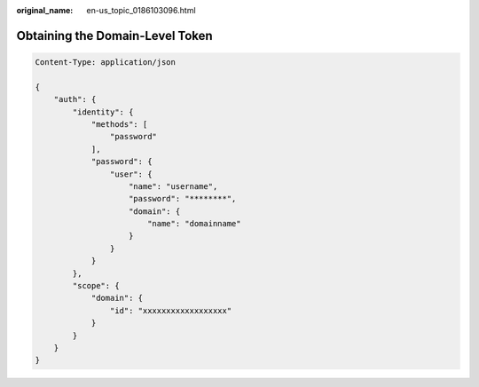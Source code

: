:original_name: en-us_topic_0186103096.html

.. _en-us_topic_0186103096:

Obtaining the Domain-Level Token
================================

.. code-block::

   Content-Type: application/json

   {
       "auth": {
           "identity": {
               "methods": [
                   "password"
               ],
               "password": {
                   "user": {
                       "name": "username",
                       "password": "********",
                       "domain": {
                           "name": "domainname"
                       }
                   }
               }
           },
           "scope": {
               "domain": {
                   "id": "xxxxxxxxxxxxxxxxxx"
               }
           }
       }
   }
